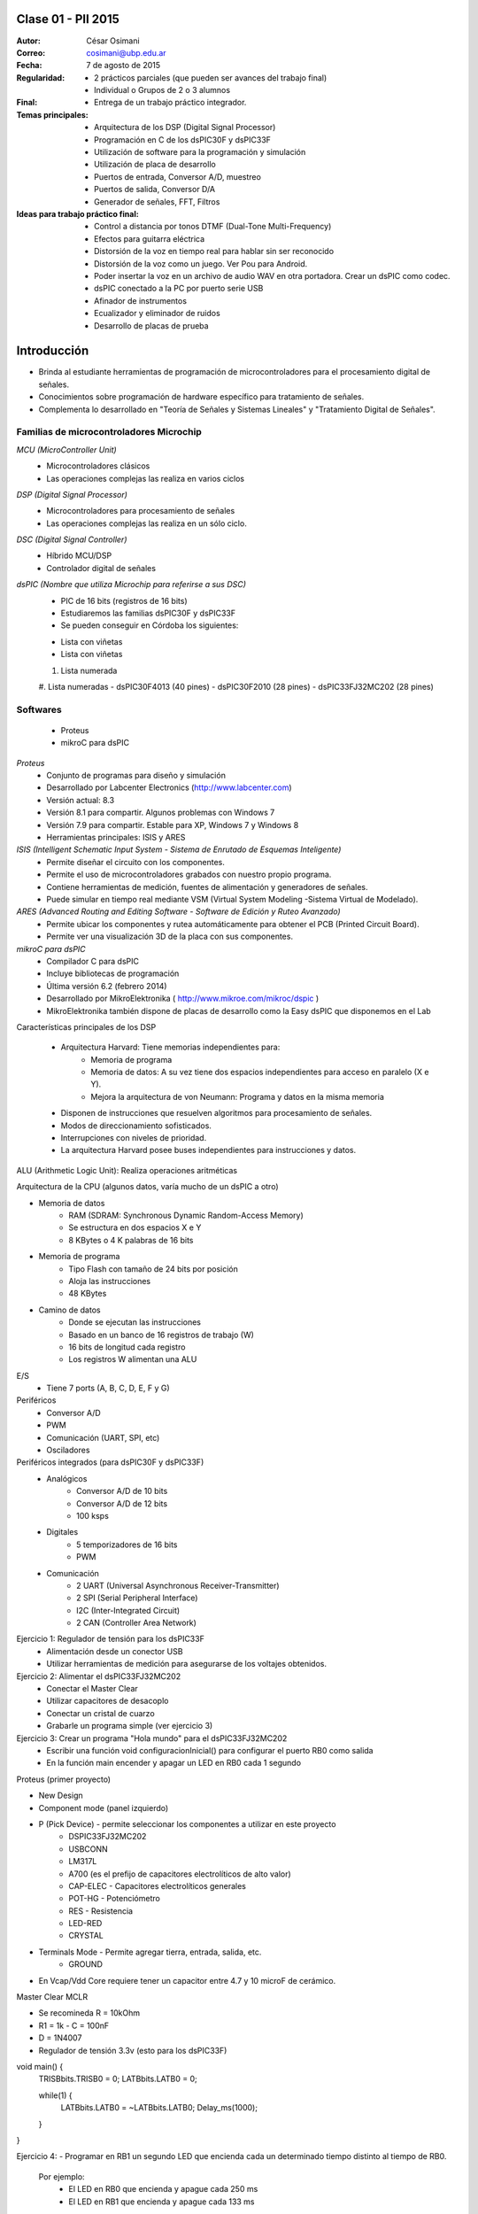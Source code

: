 .. -*- coding: utf-8 -*-

.. _rcs_subversion:

Clase 01 - PII 2015
===================

:Autor: César Osimani
:Correo: cosimani@ubp.edu.ar
:Fecha: 7 de agosto de 2015
:Regularidad: 
	- 2 prácticos parciales (que pueden ser avances del trabajo final)
  	- Individual o Grupos de 2 o 3 alumnos
:Final:
	- Entrega de un trabajo práctico integrador.
:Temas principales: 
  	- Arquitectura de los DSP (Digital Signal Processor)
	- Programación en C de los dsPIC30F y dsPIC33F
	- Utilización de software para la programación y simulación
	- Utilización de placa de desarrollo
	- Puertos de entrada, Conversor A/D, muestreo
	- Puertos de salida, Conversor D/A
	- Generador de señales, FFT, Filtros
:Ideas para trabajo práctico final:
	- Control a distancia por tonos DTMF  (Dual-Tone Multi-Frequency) 
	- Efectos para guitarra eléctrica
	- Distorsión de la voz en tiempo real para hablar sin ser reconocido
	- Distorsión de la voz como un juego. Ver Pou para Android. 
	- Poder insertar la voz en un archivo de audio WAV en otra portadora. Crear un dsPIC como codec.
	- dsPIC conectado a la PC por puerto serie USB
	- Afinador de instrumentos
	- Ecualizador y eliminador de ruidos
	- Desarrollo de placas de prueba

Introducción
============

- Brinda al estudiante herramientas de programación de microcontroladores para el procesamiento digital de señales.
- Conocimientos sobre programación de hardware específico para tratamiento de señales.
- Complementa lo desarrollado en "Teoría de Señales y Sistemas Lineales" y "Tratamiento Digital de Señales". 


Familias de microcontroladores Microchip
----------------------------------------

*MCU (MicroController Unit)*
	- Microcontroladores clásicos
	- Las operaciones complejas las realiza en varios ciclos
	
*DSP (Digital Signal Processor)*
	- Microcontroladores para procesamiento de señales
	- Las operaciones complejas las realiza en un sólo ciclo.

*DSC (Digital Signal Controller)*
	- Híbrido MCU/DSP
	- Controlador digital de señales

*dsPIC (Nombre que utiliza Microchip para referirse a sus DSC)*
	- PIC de 16 bits (registros de 16 bits)
	- Estudiaremos las familias dsPIC30F y dsPIC33F
	- Se pueden conseguir en Córdoba los siguientes: 
	* Lista con viñetas
	* Lista con viñetas
	#. Lista numerada
	#. Lista numeradas
	- dsPIC30F4013 (40 pines)
 	- dsPIC30F2010 (28 pines)
	- dsPIC33FJ32MC202 (28 pines)

Softwares
---------
	- Proteus
	- mikroC para dsPIC

*Proteus*
	- Conjunto de programas para diseño y simulación
	- Desarrollado por Labcenter Electronics (http://www.labcenter.com)
	- Versión actual: 8.3
	- Versión 8.1 para compartir. Algunos problemas con Windows 7
	- Versión 7.9 para compartir. Estable para XP, Windows 7 y Windows 8
	- Herramientas principales: ISIS y ARES

*ISIS (Intelligent Schematic Input System - Sistema de Enrutado de Esquemas Inteligente)*
	- Permite diseñar el circuito con los componentes.
	- Permite el uso de microcontroladores grabados con nuestro propio programa.
	- Contiene herramientas de medición, fuentes de alimentación y generadores de señales.
	- Puede simular en tiempo real mediante VSM (Virtual System Modeling -Sistema Virtual de Modelado).

*ARES (Advanced Routing and Editing Software - Software de Edición y Ruteo Avanzado)*
	- Permite ubicar los componentes y rutea automáticamente para obtener el PCB (Printed Circuit Board).
	- Permite ver una visualización 3D de la placa con sus componentes.

*mikroC para dsPIC*
	- Compilador C para dsPIC
	- Incluye bibliotecas de programación
	- Última versión 6.2 (febrero 2014)
	- Desarrollado por MikroElektronika ( http://www.mikroe.com/mikroc/dspic )
	- MikroElektronika también dispone de placas de desarrollo como la Easy dsPIC que disponemos en el Lab

Características principales de los DSP

	- Arquitectura Harvard: Tiene memorias independientes para:
		- Memoria de programa
		- Memoria de datos: A su vez tiene dos espacios independientes para acceso en paralelo (X e Y).
		- Mejora la arquitectura de von Neumann: Programa y datos en la misma memoria

	- Disponen de instrucciones que resuelven algoritmos para procesamiento de señales.
	- Modos de direccionamiento sofisticados.
	- Interrupciones con niveles de prioridad.

 	- La arquitectura Harvard posee buses independientes para instrucciones y datos.

ALU (Arithmetic Logic Unit): Realiza operaciones aritméticas

Arquitectura de la CPU (algunos datos, varía mucho de un dsPIC a otro)

- Memoria de datos
	- RAM (SDRAM: Synchronous Dynamic Random-Access Memory)
	- Se estructura en dos espacios X e Y
	- 8 KBytes o 4 K palabras de 16 bits
	
- Memoria de programa
	- Tipo Flash con tamaño de 24 bits por posición
	- Aloja las instrucciones
	- 48 KBytes

- Camino de datos
	- Donde se ejecutan las instrucciones
	- Basado en un banco de 16 registros de trabajo (W)
	- 16 bits de longitud cada registro
	- Los registros W alimentan una ALU

E/S
	- Tiene 7 ports (A, B, C, D, E, F y G)

Periféricos
	- Conversor A/D
	- PWM
	- Comunicación (UART, SPI, etc)
	- Osciladores

Periféricos integrados (para dsPIC30F y dsPIC33F)
	- Analógicos
		- Conversor A/D de 10 bits 
		- Conversor A/D de 12 bits 
		- 100 ksps

	- Digitales
		- 5 temporizadores de 16 bits
		- PWM

	- Comunicación
		- 2 UART (Universal Asynchronous Receiver-Transmitter)
		- 2 SPI (Serial Peripheral Interface)
		- I2C (Inter-Integrated Circuit)
		- 2 CAN (Controller Area Network)

	









Ejercicio 1: Regulador de tensión para los dsPIC33F
	- Alimentación desde un conector USB
	- Utilizar herramientas de medición para asegurarse de los voltajes obtenidos.

Ejercicio 2: Alimentar el dsPIC33FJ32MC202
	- Conectar el Master Clear
	- Utilizar capacitores de desacoplo
	- Conectar un cristal de cuarzo
	- Grabarle un programa simple (ver ejercicio 3)

Ejercicio 3: Crear un programa "Hola mundo" para el dsPIC33FJ32MC202
	- Escribir una función void configuracionInicial() para configurar el puerto RB0 como salida
	- En la función main encender y apagar un LED en RB0 cada 1 segundo

Proteus (primer proyecto)

- New Design
- Component mode (panel izquierdo)
- P (Pick Device) - permite seleccionar los componentes a utilizar en este proyecto
	- DSPIC33FJ32MC202
	- USBCONN
	- LM317L
	- A700 (es el prefijo de capacitores electrolíticos de alto valor)
	- CAP-ELEC - Capacitores electrolíticos generales
	- POT-HG - Potenciómetro
	- RES - Resistencia
	- LED-RED
	- CRYSTAL

- Terminals Mode - Permite agregar tierra, entrada, salida, etc.
	- GROUND



- En Vcap/Vdd Core requiere tener un capacitor entre 4.7 y 10 microF de cerámico.








Master Clear MCLR



- Se recomineda R = 10kOhm
- R1 = 1k  -  C = 100nF
- D = 1N4007



- Regulador de tensión 3.3v (esto para los dsPIC33F)






void main() {
  TRISBbits.TRISB0 = 0;            
  LATBbits.LATB0 = 0;    

  while(1) {
    LATBbits.LATB0 = ~LATBbits.LATB0;       
    Delay_ms(1000);
  }
}

Ejercicio 4:
- Programar en RB1 un segundo LED que encienda cada un determinado tiempo distinto al tiempo de RB0.

	Por ejemplo:
		- El LED en RB0 que encienda y apague cada 250 ms
		- El LED en RB1 que encienda y apague cada 133 ms










**Programación Genérica**: Generalizar las funciones para que puedan ser utilizadas en varios casos.

Ventajas:
	- Reutilización de código.
	- Fácil mantenimiento de código.
	- Nos concentramos más en la lógica del sistema.

Desventajas:
	- Pérdida de interés para los amantes de la programación a bajo nivel.
	- En C++ requiere el uso de Templates y sobrecarga de operadores, que es dificultoso y poco legible.

**Programación Orientada a Eventos**: La ejecución está determinada por los sucesos que ocurran.
	- Generalmente el usuario es el que dirige la ejecución del programa.
	- Básicamente el programa queda bloqueado hasta producirse un evento.
	- Es la base de la interfaz de usuario.

*Ventajas*:
	- Mejoras en las interfaces de usuario.
	- Uso del mouse (o sea, hace tiempo estamos orientados a eventos)

*Desventajas*:
	- El hilo de ejecución se pierde de vista.
	- Es un tanto abstracto, se maneja generalmente a alto nivel.
	- Complicado para manejar los eventos a bajo nivel.
	
Plantillas
==========
- Separa la estructura del contenido.
- Permite construir un diseño predefinido
- Facilita el trabajo de realizar copias idénticas de la estructura.

- Utilización de tipos como parámetros
- Teniendo la función ordena(v). Dependerá del tipo de v para generar la función.

.. code-block::

    template<class T> void ordena(T v[])  {
    
    }

- Mecanismo que permite usar un tipo como parámetro en una clase o función.
- Clases genéricas: Es un “constructor” (o creador) de clases (no confundir con el constructor de una clase).
- Para el diseño de una clase genérica es aconsejable ir de lo particular a lo general.
- Primero diseñar y depurar una clase referido a un tipo concreto.
- Libro: El lenguaje de programación C++ de Stroustrup - 13.1 - 13.2 - 13.2.1 - 13.2.2





























